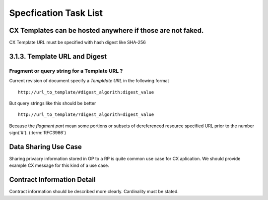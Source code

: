 ========================
Specfication Task List
========================


CX Templates can be hosted anywhere if those are not faked.
===========================================================

CX Template URL must be specified with hash digest like SHA-256

3.1.3.  Template URL and Digest
================================

Fragment or query string for a Template URL ?
------------------------------------------------

Current revision of document specify a `Templdate URL`  in the following format ::


    http://url_to_template/#digest_algorith:digest_value

But query strings like this should be better ::

    http://url_to_template/?digest_algorith=digest_value


Because the `flagment part` mean some portions or subsets of dereferenced resource specified URL prior to the number sign('#'). (:term:`RFC3986`)



Data Sharing Use Case
======================

Sharing privacry information stored in OP  to a RP is quite common use case for CX aplication.
We should provide example CX message for this kind of a use case.


Contract Information Detail
===========================

Contract information should be described more clearly. Cardinality must be stated. 

